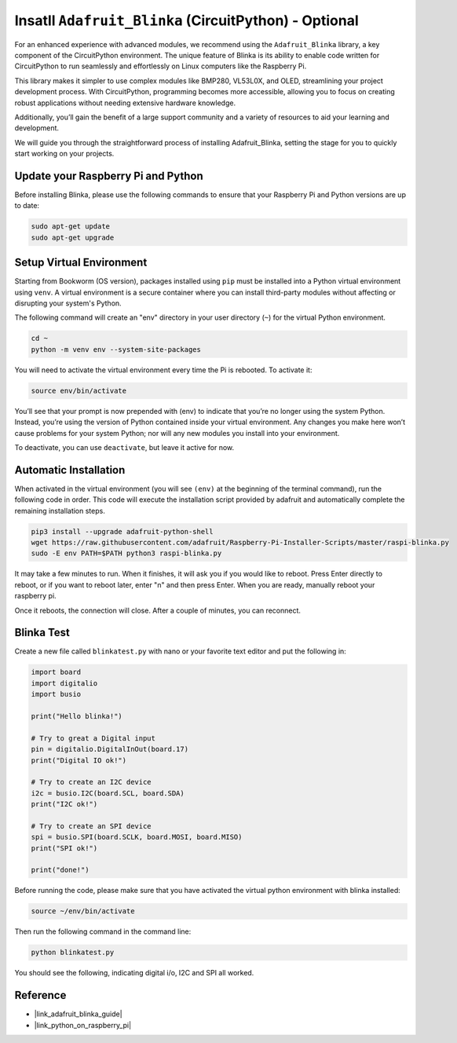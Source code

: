 .. _install_blinka:

Insatll ``Adafruit_Blinka`` (CircuitPython) - Optional
=======================================================

For an enhanced experience with advanced modules, we recommend using the ``Adafruit_Blinka`` library, a key component of the CircuitPython environment. The unique feature of Blinka is its ability to enable code written for CircuitPython to run seamlessly and effortlessly on Linux computers like the Raspberry Pi.

This library makes it simpler to use complex modules like BMP280, VL53L0X, and OLED, streamlining your project development process. With CircuitPython, programming becomes more accessible, allowing you to focus on creating robust applications without needing extensive hardware knowledge.

Additionally, you’ll gain the benefit of a large support community and a variety of resources to aid your learning and development.

We will guide you through the straightforward process of installing Adafruit_Blinka, setting the stage for you to quickly start working on your projects.


Update your Raspberry Pi and Python
----------------------------------------------

Before installing Blinka, please use the following commands to ensure that your Raspberry Pi and Python versions are up to date:

.. code-block:: bash

   sudo apt-get update
   sudo apt-get upgrade


Setup Virtual Environment
----------------------------------------------

Starting from Bookworm (OS version), packages installed using ``pip`` must be installed into a Python virtual environment using ``venv``. A virtual environment is a secure container where you can install third-party modules without affecting or disrupting your system's Python.

The following command will create an "env" directory in your user directory (``~``) for the virtual Python environment.

.. code-block:: bash
   
   cd ~
   python -m venv env --system-site-packages

You will need to activate the virtual environment every time the Pi is rebooted. To activate it:

.. code-block:: bash

   source env/bin/activate

You’ll see that your prompt is now prepended with (env) to indicate that you’re no longer using the system Python. Instead, you’re using the version of Python contained inside your virtual environment. Any changes you make here won’t cause problems for your system Python; nor will any new modules you install into your environment.

.. image:: img/07_activate_env.png

To deactivate, you can use ``deactivate``, but leave it active for now.

Automatic Installation
-----------------------

When activated in the virtual environment (you will see ``(env)`` at the beginning of the terminal command), run the following code in order. This code will execute the installation script provided by adafruit and automatically complete the remaining installation steps.

.. code-block:: bash

   pip3 install --upgrade adafruit-python-shell
   wget https://raw.githubusercontent.com/adafruit/Raspberry-Pi-Installer-Scripts/master/raspi-blinka.py
   sudo -E env PATH=$PATH python3 raspi-blinka.py

It may take a few minutes to run. When it finishes, it will ask you if you would like to reboot. Press Enter directly to reboot, or if you want to reboot later, enter "n" and then press Enter. When you are ready, manually reboot your raspberry pi.

.. image:: img/07_after_install_blinka.png

Once it reboots, the connection will close. After a couple of minutes, you can reconnect.


Blinka Test
-----------------------

Create a new file called ``blinkatest.py`` with nano or your favorite text editor and put the following in:

.. code-block:: python

   import board
   import digitalio
   import busio
   
   print("Hello blinka!")
   
   # Try to great a Digital input
   pin = digitalio.DigitalInOut(board.17)
   print("Digital IO ok!")
   
   # Try to create an I2C device
   i2c = busio.I2C(board.SCL, board.SDA)
   print("I2C ok!")
   
   # Try to create an SPI device
   spi = busio.SPI(board.SCLK, board.MOSI, board.MISO)
   print("SPI ok!")
   
   print("done!")

Before running the code, please make sure that you have activated the virtual python environment with blinka installed:

.. code-block:: bash

   source ~/env/bin/activate

Then run the following command in the command line:

.. code-block:: bash

   python blinkatest.py

You should see the following, indicating digital i/o, I2C and SPI all worked.

.. image:: img/07_check_blinka.png


Reference
-----------------------

- |link_adafruit_blinka_guide|

- |link_python_on_raspberry_pi|